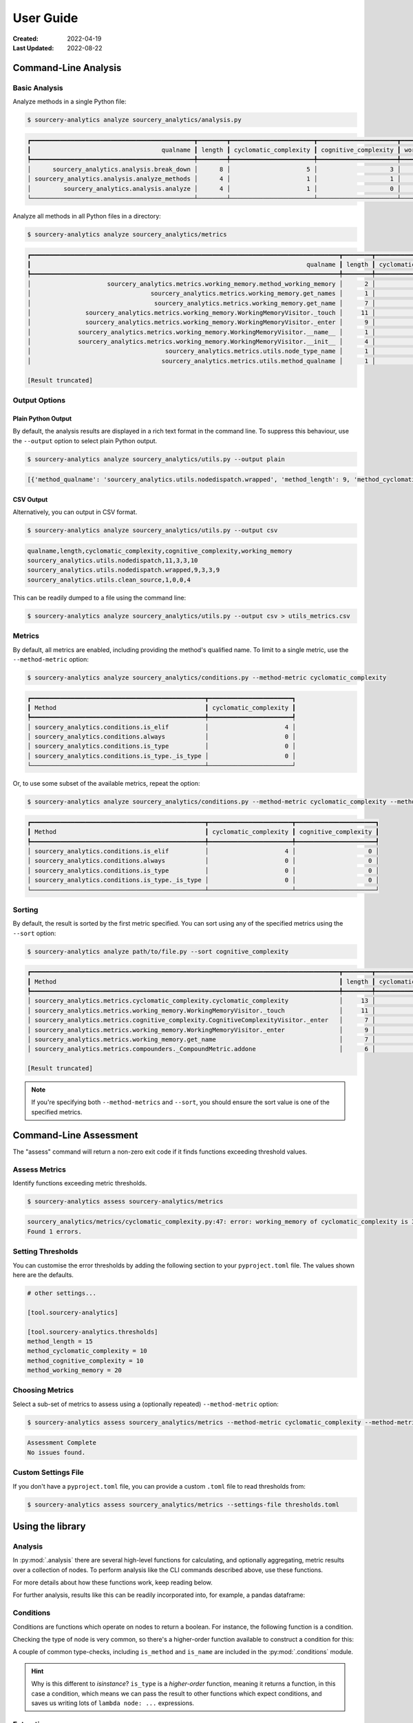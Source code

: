 ##########
User Guide
##########

:Created: 2022-04-19
:Last Updated: 2022-08-22


Command-Line Analysis
=====================


Basic Analysis
--------------

Analyze methods in a single Python file:

.. code-block::

   $ sourcery-analytics analyze sourcery_analytics/analysis.py

.. code-block::

   ┏━━━━━━━━━━━━━━━━━━━━━━━━━━━━━━━━━━━━━━━━━━━━━┳━━━━━━━━┳━━━━━━━━━━━━━━━━━━━━━━━┳━━━━━━━━━━━━━━━━━━━━━━┳━━━━━━━━━━━━━━━━┓
   ┃                                    qualname ┃ length ┃ cyclomatic_complexity ┃ cognitive_complexity ┃ working_memory ┃
   ┡━━━━━━━━━━━━━━━━━━━━━━━━━━━━━━━━━━━━━━━━━━━━━╇━━━━━━━━╇━━━━━━━━━━━━━━━━━━━━━━━╇━━━━━━━━━━━━━━━━━━━━━━╇━━━━━━━━━━━━━━━━┩
   │      sourcery_analytics.analysis.break_down │      8 │                     5 │                    3 │             17 │
   │ sourcery_analytics.analysis.analyze_methods │      4 │                     1 │                    1 │             12 │
   │         sourcery_analytics.analysis.analyze │      4 │                     1 │                    0 │              7 │
   └─────────────────────────────────────────────┴────────┴───────────────────────┴──────────────────────┴────────────────┘


Analyze all methods in all Python files in a directory:

.. code-block::

   $ sourcery-analytics analyze sourcery_analytics/metrics

.. code-block::

   ┏━━━━━━━━━━━━━━━━━━━━━━━━━━━━━━━━━━━━━━━━━━━━━━━━━━━━━━━━━━━━━━━━━━━━━━━━━━━━━━━━━━━━━┳━━━━━━━━┳━━━━━━━━━━━━━━━━━━━━━━━┳━━━━━━━━━━━━━━━━━━━━━━┳━━━━━━━━━━━━━━━━┓
   ┃                                                                            qualname ┃ length ┃ cyclomatic_complexity ┃ cognitive_complexity ┃ working_memory ┃
   ┡━━━━━━━━━━━━━━━━━━━━━━━━━━━━━━━━━━━━━━━━━━━━━━━━━━━━━━━━━━━━━━━━━━━━━━━━━━━━━━━━━━━━━╇━━━━━━━━╇━━━━━━━━━━━━━━━━━━━━━━━╇━━━━━━━━━━━━━━━━━━━━━━╇━━━━━━━━━━━━━━━━┩
   │                     sourcery_analytics.metrics.working_memory.method_working_memory │      2 │                     0 │                    0 │              6 │
   │                                 sourcery_analytics.metrics.working_memory.get_names │      1 │                     0 │                    0 │              4 │
   │                                  sourcery_analytics.metrics.working_memory.get_name │      7 │                     3 │                    3 │              7 │
   │               sourcery_analytics.metrics.working_memory.WorkingMemoryVisitor._touch │     11 │                     4 │                    4 │             13 │
   │               sourcery_analytics.metrics.working_memory.WorkingMemoryVisitor._enter │      9 │                     3 │                    3 │             16 │
   │             sourcery_analytics.metrics.working_memory.WorkingMemoryVisitor.__name__ │      1 │                     0 │                    0 │              1 │
   │             sourcery_analytics.metrics.working_memory.WorkingMemoryVisitor.__init__ │      4 │                     1 │                    1 │              6 │
   │                                     sourcery_analytics.metrics.utils.node_type_name │      1 │                     0 │                    0 │              3 │
   │                                    sourcery_analytics.metrics.utils.method_qualname │      1 │                     0 │                    0 │              2 │

   [Result truncated]


Output Options
--------------

Plain Python Output
~~~~~~~~~~~~~~~~~~~

By default, the analysis results are displayed in a rich text format in the command line.
To suppress this behaviour, use the ``--output`` option to select plain Python output.

.. code-block::

   $ sourcery-analytics analyze sourcery_analytics/utils.py --output plain

.. code-block::

   [{'method_qualname': 'sourcery_analytics.utils.nodedispatch.wrapped', 'method_length': 9, 'method_cyclomatic_complexity': 3, 'method_cognitive_complexity': 3, 'method_working_memory': 9}, {'method_qualname': 'sourcery_analytics.utils.nodedispatch', 'method_length': 11, 'method_cyclomatic_complexity': 3, 'method_cognitive_complexity': 3, 'method_working_memory': 10}, {'method_qualname': 'sourcery_analytics.utils.clean_source', 'method_length': 1, 'method_cyclomatic_complexity': 0, 'method_cognitive_complexity': 0, 'method_working_memory': 4}]

CSV Output
~~~~~~~~~~

Alternatively, you can output in CSV format.

.. code-block::

   $ sourcery-analytics analyze sourcery_analytics/utils.py --output csv

.. code-block::

   qualname,length,cyclomatic_complexity,cognitive_complexity,working_memory
   sourcery_analytics.utils.nodedispatch,11,3,3,10
   sourcery_analytics.utils.nodedispatch.wrapped,9,3,3,9
   sourcery_analytics.utils.clean_source,1,0,0,4

This can be readily dumped to a file using the command line:

.. code-block::

   $ sourcery-analytics analyze sourcery_analytics/utils.py --output csv > utils_metrics.csv


Metrics
-------

By default, all metrics are enabled, including providing the method's qualified name.
To limit to a single metric, use the ``--method-metric`` option:

.. code-block::

   $ sourcery-analytics analyze sourcery_analytics/conditions.py --method-metric cyclomatic_complexity

.. code-block::

   ┏━━━━━━━━━━━━━━━━━━━━━━━━━━━━━━━━━━━━━━━━━━━━━━━━┳━━━━━━━━━━━━━━━━━━━━━━━┓
   ┃ Method                                         ┃ cyclomatic_complexity ┃
   ┡━━━━━━━━━━━━━━━━━━━━━━━━━━━━━━━━━━━━━━━━━━━━━━━━╇━━━━━━━━━━━━━━━━━━━━━━━┩
   │ sourcery_analytics.conditions.is_elif          │                     4 │
   │ sourcery_analytics.conditions.always           │                     0 │
   │ sourcery_analytics.conditions.is_type          │                     0 │
   │ sourcery_analytics.conditions.is_type._is_type │                     0 │
   └────────────────────────────────────────────────┴───────────────────────┘

Or, to use some subset of the available metrics, repeat the option:

.. code-block::

   $ sourcery-analytics analyze sourcery_analytics/conditions.py --method-metric cyclomatic_complexity --method-metric cognitive_complexity

.. code-block::

   ┏━━━━━━━━━━━━━━━━━━━━━━━━━━━━━━━━━━━━━━━━━━━━━━━━┳━━━━━━━━━━━━━━━━━━━━━━━┳━━━━━━━━━━━━━━━━━━━━━━┓
   ┃ Method                                         ┃ cyclomatic_complexity ┃ cognitive_complexity ┃
   ┡━━━━━━━━━━━━━━━━━━━━━━━━━━━━━━━━━━━━━━━━━━━━━━━━╇━━━━━━━━━━━━━━━━━━━━━━━╇━━━━━━━━━━━━━━━━━━━━━━┩
   │ sourcery_analytics.conditions.is_elif          │                     4 │                    0 │
   │ sourcery_analytics.conditions.always           │                     0 │                    0 │
   │ sourcery_analytics.conditions.is_type          │                     0 │                    0 │
   │ sourcery_analytics.conditions.is_type._is_type │                     0 │                    0 │
   └────────────────────────────────────────────────┴───────────────────────┴──────────────────────┘


Sorting
-------

By default, the result is sorted by the first metric specified.
You can sort using any of the specified metrics using the ``--sort`` option:

.. code-block::

   $ sourcery-analytics analyze path/to/file.py --sort cognitive_complexity

.. code-block::

   ┏━━━━━━━━━━━━━━━━━━━━━━━━━━━━━━━━━━━━━━━━━━━━━━━━━━━━━━━━━━━━━━━━━━━━━━━━━━━━━━━━━━━━━┳━━━━━━━━┳━━━━━━━━━━━━━━━━━━━━━━━┳━━━━━━━━━━━━━━━━━━━━━━┳━━━━━━━━━━━━━━━━┓
   ┃ Method                                                                              ┃ length ┃ cyclomatic_complexity ┃ cognitive_complexity ┃ working_memory ┃
   ┡━━━━━━━━━━━━━━━━━━━━━━━━━━━━━━━━━━━━━━━━━━━━━━━━━━━━━━━━━━━━━━━━━━━━━━━━━━━━━━━━━━━━━╇━━━━━━━━╇━━━━━━━━━━━━━━━━━━━━━━━╇━━━━━━━━━━━━━━━━━━━━━━╇━━━━━━━━━━━━━━━━┩
   │ sourcery_analytics.metrics.cyclomatic_complexity.cyclomatic_complexity              │     13 │                     7 │                    6 │             34 │
   │ sourcery_analytics.metrics.working_memory.WorkingMemoryVisitor._touch               │     11 │                     4 │                    4 │             13 │
   │ sourcery_analytics.metrics.cognitive_complexity.CognitiveComplexityVisitor._enter   │      7 │                     3 │                    3 │             13 │
   │ sourcery_analytics.metrics.working_memory.WorkingMemoryVisitor._enter               │      9 │                     3 │                    3 │             16 │
   │ sourcery_analytics.metrics.working_memory.get_name                                  │      7 │                     3 │                    3 │              7 │
   │ sourcery_analytics.metrics.compounders._CompoundMetric.addone                       │      6 │                     3 │                    2 │              7 │

   [Result truncated]


.. note:: If you're specifying both ``--method-metrics`` and ``--sort``, you should ensure the sort value is one of the specified metrics.


Command-Line Assessment
=======================

The "assess" command will return a non-zero exit code if it finds functions exceeding threshold values.


Assess Metrics
--------------

Identify functions exceeding metric thresholds.

.. code-block::

   $ sourcery-analytics assess sourcery-analytics/metrics

.. code-block::

   sourcery_analytics/metrics/cyclomatic_complexity.py:47: error: working_memory of cyclomatic_complexity is 34 exceeding threshold of 20
   Found 1 errors.


Setting Thresholds
------------------

You can customise the error thresholds by adding the following section to your ``pyproject.toml`` file.
The values shown here are the defaults.

.. code-block:: toml

   # other settings...

   [tool.sourcery-analytics]

   [tool.sourcery-analytics.thresholds]
   method_length = 15
   method_cyclomatic_complexity = 10
   method_cognitive_complexity = 10
   method_working_memory = 20


Choosing Metrics
----------------

Select a sub-set of metrics to assess using a (optionally repeated) ``--method-metric`` option:

.. code-block::

   $ sourcery-analytics assess sourcery_analytics/metrics --method-metric cyclomatic_complexity --method-metric cognitive_complexity

.. code-block::

   Assessment Complete
   No issues found.


Custom Settings File
--------------------

If you don't have a ``pyproject.toml`` file, you can provide a custom ``.toml`` file to read thresholds from:

.. code-block::

   $ sourcery-analytics assess sourcery_analytics/metrics --settings-file thresholds.toml


Using the library
=================

Analysis
--------

In :py:mod:`.analysis` there are several high-level functions for calculating, and optionally aggregating, metric results over a collection of nodes.
To perform analysis like the CLI commands described above, use these functions.

For more details about how these functions work, keep reading below.

.. doctest::

   >>> from sourcery_analytics.analysis import analyze_methods
   >>> from sourcery_analytics.metrics import method_name, method_length, method_cognitive_complexity
   >>> source = '''
   ...     def one():
   ...         return 1
   ...     def two(n):
   ...         if n == 2:
   ...             return n
   ... '''
   >>> records = analyze_methods(source, metrics=(method_name, method_length, method_cognitive_complexity))
   >>> records
   [{'method_name': 'one', 'method_length': 1, 'method_cognitive_complexity': 0}, {'method_name': 'two', 'method_length': 2, 'method_cognitive_complexity': 1}]

For further analysis, results like this can be readily incorporated into, for example, a pandas dataframe:

.. doctest::

   >>> import pandas  # doctest: +SKIP
   >>> data = pandas.DataFrame.from_records(records)  # doctest: +SKIP

Conditions
----------

Conditions are functions which operate on nodes to return a boolean. For instance, the following function
is a condition.

.. doctest::

   >>> import astroid
   >>> def is_method_named_foo(node: astroid.nodes.NodeNG) -> bool:
   ...     return isinstance(node, astroid.nodes.FunctionDef) and node.name == "foo"

Checking the type of node is very common, so there's a higher-order function available to construct
a condition for this:

.. doctest::

   >>> from sourcery_analytics.conditions import is_type
   >>> is_method = is_type(astroid.nodes.FunctionDef)
   >>> node = astroid.extract_node("def foo(): pass")
   >>> is_method(node)
   True

A couple of common type-checks, including ``is_method`` and ``is_name`` are included in the :py:mod:`.conditions` module.

.. hint::

   Why is this different to `isinstance`? ``is_type`` is a *higher-order* function, meaning it returns
   a function, in this case a condition, which means we can pass the result to other functions which
   expect conditions, and saves us writing lots of ``lambda node: ...`` expressions.

Extracting
----------

:py:class:`.Extractor`\ s take a condition and extract nodes satisfying the condition. They can be used in order to,
for instance, extract constants from an expression or methods from a module. Extractors can be used directly or through
their high-level interface :py:meth:`.extract`.

.. doctest::

   >>> from sourcery_analytics.extractors import extract
   >>> source = '''
   ...     def one():
   ...         return 1
   ...     def two():
   ...         return 2
   ... '''
   >>> methods = extract(source, condition=is_method)
   >>> [method.name for method in methods]
   ['one', 'two']
   >>> consts = extract(source, condition=is_type(astroid.nodes.Const))
   >>> [const.value for const in consts]
   [1, 2]


Metrics
-------

A metric is a "fact" about a node, typically a numeric value. Some metrics are simple,
for instance the number of statements in a method or the number of handlers in a try/except block.
These can be implemented as functions of the node.

Other metrics depend on context, such as the depth of the node. Where the context matters,
metrics are implemented as a :py:class:`.Visitor` class.

*Method* metrics are special functions that calculate metrics over a whole method.
In ``sourcery_analytics.metrics``, these are prefixed with ``method_`` for clarity.
As well as numerical metrics, several utility metrics (such as to get the method name) are provided.

.. doctest::

   >>> from sourcery_analytics.metrics import method_name, method_length, method_cognitive_complexity
   >>> method = '''
   ...     def slow_sum(xs):
   ...         result = 0
   ...         for x in xs:
   ...             result = result + x
   ...         return result
   ... '''
   >>> method_name(method)
   'slow_sum'
   >>> method_length(method)
   4
   >>> method_cognitive_complexity(method)
   1

Metrics can be compounded using Compounder functions. Compounders take several metrics and combine them
into a single metric.

.. doctest::

   >>> from sourcery_analytics.metrics.compounders import name_metrics
   >>> named_metrics = name_metrics(method_name, method_length, method_cognitive_complexity)
   >>> named_metrics(method)
   {'method_name': 'slow_sum', 'method_length': 4, 'method_cognitive_complexity': 1}


Aggregations
------------

Aggregations are ways to combine the metrics from several methods. The simplest "aggregation"
is just to collect the results in a list:

.. doctest::

   >>> source = '''
   ...     def one():
   ...         return 1
   ...     def two(n):
   ...         if n == 2:
   ...             return n
   ... '''
   >>> methods = list(extract(source, condition=is_method))
   >>> results = (method_length(method) for method in methods)
   >>> list(results)
   [1, 2]

You can also aggregate using the average, total, or peak ("maximum") values, and combined metrics are supported.

.. doctest::

   >>> from sourcery_analytics.metrics.aggregations import average
   >>> results = (named_metrics(method) for method in methods)
   >>> sorted(average(results))  # sorted allows doctests to pass
   [('method_cognitive_complexity', 0.5), ('method_length', 1.5), ('method_name', None)]


